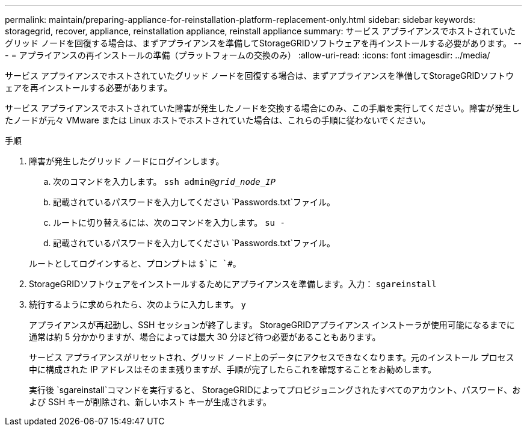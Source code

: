 ---
permalink: maintain/preparing-appliance-for-reinstallation-platform-replacement-only.html 
sidebar: sidebar 
keywords: storagegrid, recover, appliance, reinstallation appliance, reinstall appliance 
summary: サービス アプライアンスでホストされていたグリッド ノードを回復する場合は、まずアプライアンスを準備してStorageGRIDソフトウェアを再インストールする必要があります。 
---
= アプライアンスの再インストールの準備（プラットフォームの交換のみ）
:allow-uri-read: 
:icons: font
:imagesdir: ../media/


[role="lead"]
サービス アプライアンスでホストされていたグリッド ノードを回復する場合は、まずアプライアンスを準備してStorageGRIDソフトウェアを再インストールする必要があります。

サービス アプライアンスでホストされていた障害が発生したノードを交換する場合にのみ、この手順を実行してください。障害が発生したノードが元々 VMware または Linux ホストでホストされていた場合は、これらの手順に従わないでください。

.手順
. 障害が発生したグリッド ノードにログインします。
+
.. 次のコマンドを入力します。 `ssh admin@_grid_node_IP_`
.. 記載されているパスワードを入力してください `Passwords.txt`ファイル。
.. ルートに切り替えるには、次のコマンドを入力します。 `su -`
.. 記載されているパスワードを入力してください `Passwords.txt`ファイル。


+
ルートとしてログインすると、プロンプトは `$`に `#`。

. StorageGRIDソフトウェアをインストールするためにアプライアンスを準備します。入力： `sgareinstall`
. 続行するように求められたら、次のように入力します。 `y`
+
アプライアンスが再起動し、SSH セッションが終了します。  StorageGRIDアプライアンス インストーラが使用可能になるまでに通常は約 5 分かかりますが、場合によっては最大 30 分ほど待つ必要があることもあります。

+
サービス アプライアンスがリセットされ、グリッド ノード上のデータにアクセスできなくなります。元のインストール プロセス中に構成された IP アドレスはそのまま残りますが、手順が完了したらこれを確認することをお勧めします。

+
実行後 `sgareinstall`コマンドを実行すると、 StorageGRIDによってプロビジョニングされたすべてのアカウント、パスワード、および SSH キーが削除され、新しいホスト キーが生成されます。



